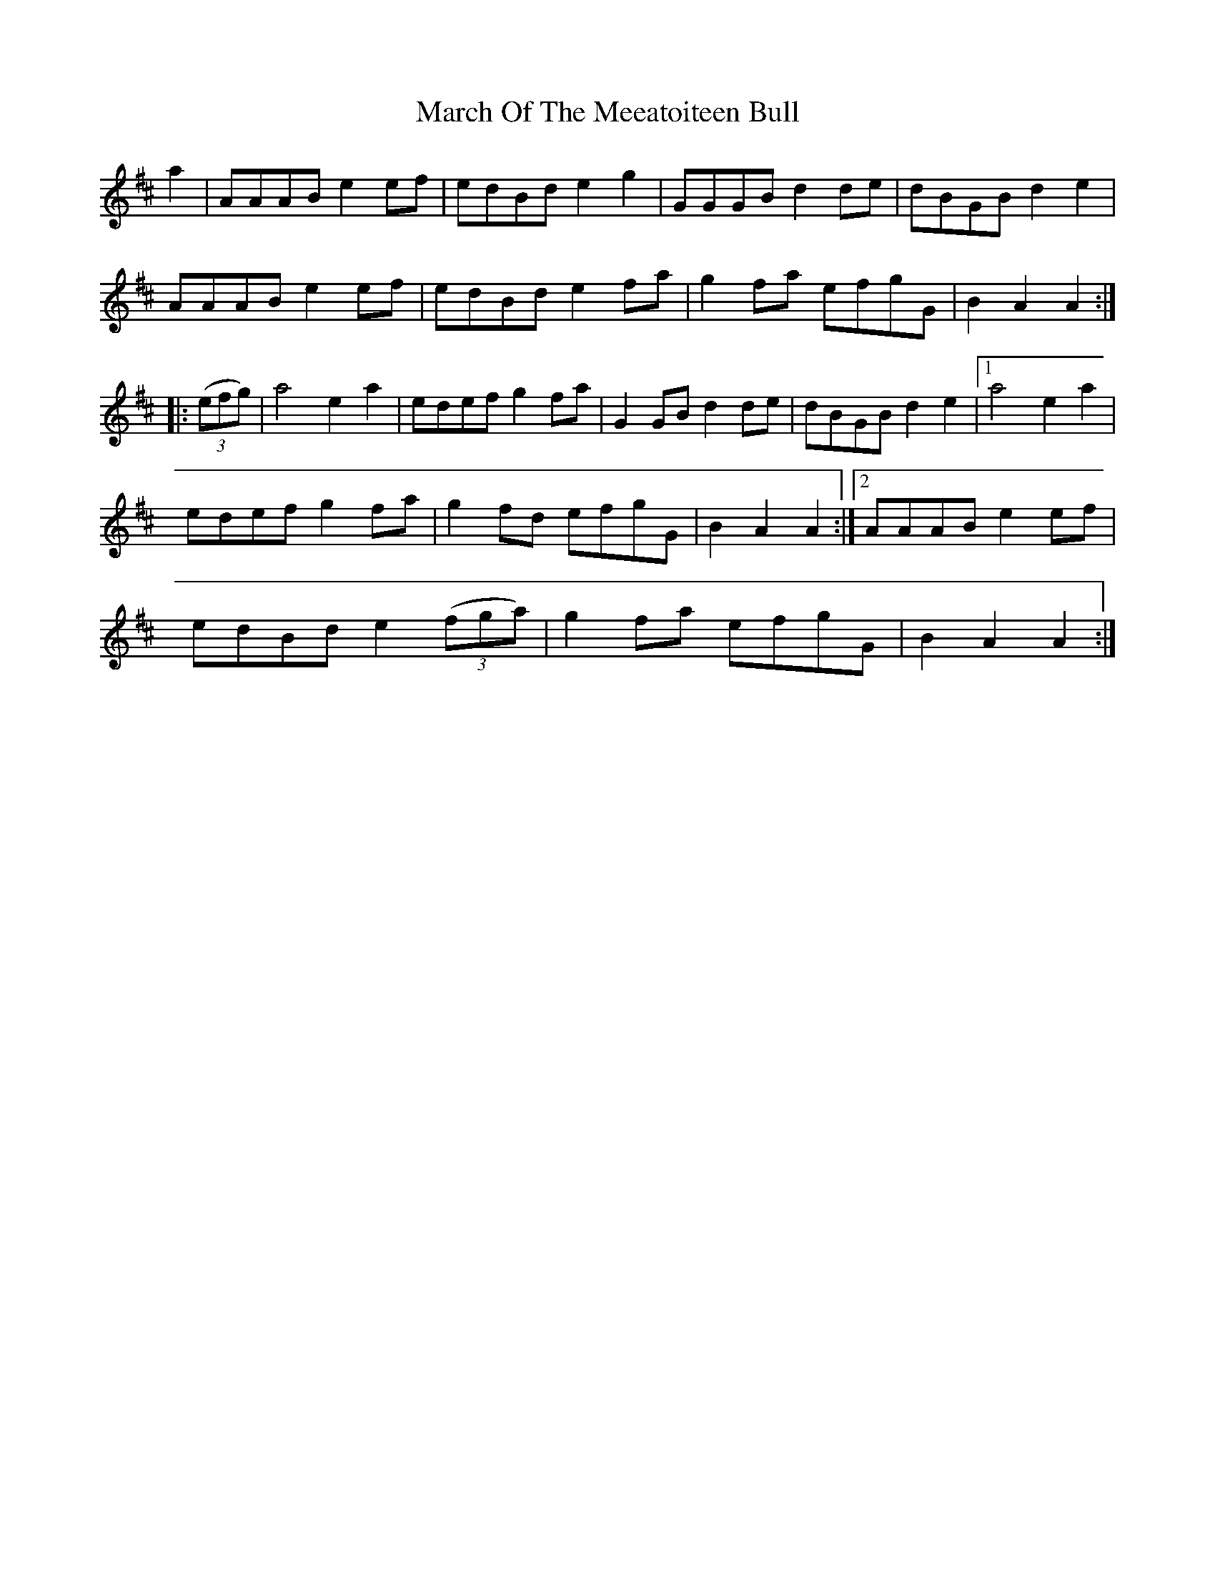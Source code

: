 X: 25417
T: March Of The Meeatoiteen Bull
R: march
M: 
K: Dmajor
a2|AAAB e2 ef|edBd e2 g2|GGGB d2 de|dBGB d2 e2|
AAAB e2 ef|edBd e2 fa|g2 fa efgG|B2 A2 A2:|
|:(3(efg)|a4 e2 a2|edef g2 fa|G2 GB d2 de|dBGB d2 e2|1 a4 e2 a2|
edef g2 fa|g2 fd efgG|B2 A2 A2:|2 AAAB e2 ef|
edBd e2 (3(fga)|g2 fa efgG|B2 A2 A2:|

